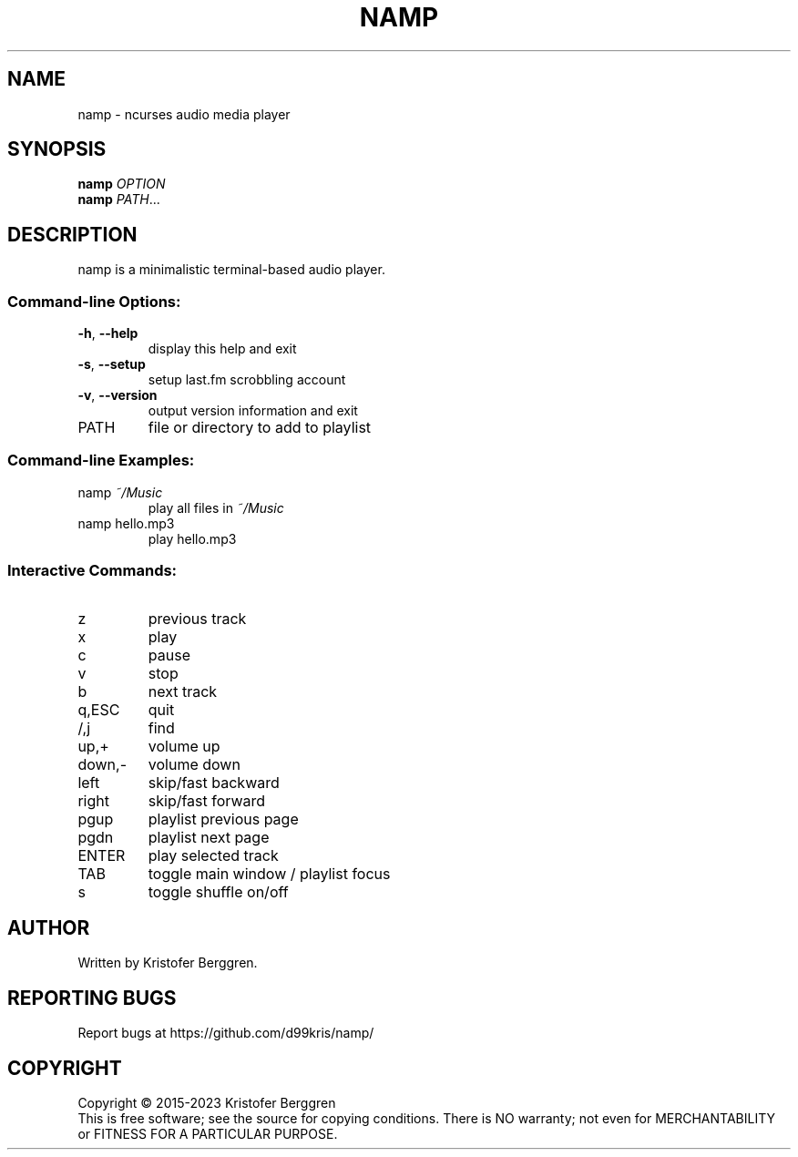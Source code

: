 .\" DO NOT MODIFY THIS FILE!  It was generated by help2man.
.TH NAMP "1" "January 2023" "namp v2.28" "User Commands"
.SH NAME
namp \- ncurses audio media player
.SH SYNOPSIS
.B namp
\fI\,OPTION\/\fR
.br
.B namp
\fI\,PATH\/\fR...
.SH DESCRIPTION
namp is a minimalistic terminal\-based audio player.
.SS "Command-line Options:"
.TP
\fB\-h\fR, \fB\-\-help\fR
display this help and exit
.TP
\fB\-s\fR, \fB\-\-setup\fR
setup last.fm scrobbling account
.TP
\fB\-v\fR, \fB\-\-version\fR
output version information and exit
.TP
PATH
file or directory to add to playlist
.SS "Command-line Examples:"
.TP
namp \fI\,~/Music\/\fP
play all files in \fI\,~/Music\/\fP
.TP
namp hello.mp3
play hello.mp3
.SS "Interactive Commands:"
.TP
z
previous track
.TP
x
play
.TP
c
pause
.TP
v
stop
.TP
b
next track
.TP
q,ESC
quit
.TP
/,j
find
.TP
up,+
volume up
.TP
down,\-
volume down
.TP
left
skip/fast backward
.TP
right
skip/fast forward
.TP
pgup
playlist previous page
.TP
pgdn
playlist next page
.TP
ENTER
play selected track
.TP
TAB
toggle main window / playlist focus
.TP
s
toggle shuffle on/off
.SH AUTHOR
Written by Kristofer Berggren.
.SH "REPORTING BUGS"
Report bugs at https://github.com/d99kris/namp/
.SH COPYRIGHT
Copyright \(co 2015\-2023 Kristofer Berggren
.br
This is free software; see the source for copying
conditions. There is NO warranty; not even for
MERCHANTABILITY or FITNESS FOR A PARTICULAR PURPOSE.
